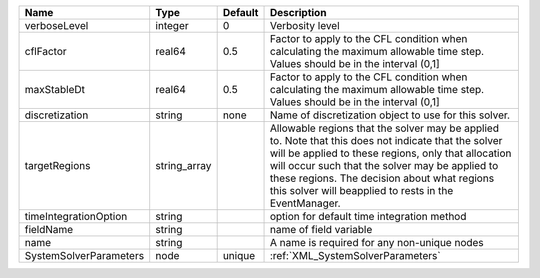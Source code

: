 

====================== ============ ======= ====================================================================================================================================================================================================================================================================================================================== 
Name                   Type         Default Description                                                                                                                                                                                                                                                                                                            
====================== ============ ======= ====================================================================================================================================================================================================================================================================================================================== 
verboseLevel           integer      0       Verbosity level                                                                                                                                                                                                                                                                                                        
cflFactor              real64       0.5     Factor to apply to the CFL condition when calculating the maximum allowable time step. Values should be in the interval (0,1]                                                                                                                                                                                          
maxStableDt            real64       0.5     Factor to apply to the CFL condition when calculating the maximum allowable time step. Values should be in the interval (0,1]                                                                                                                                                                                          
discretization         string       none    Name of discretization object to use for this solver.                                                                                                                                                                                                                                                                  
targetRegions          string_array         Allowable regions that the solver may be applied to. Note that this does not indicate that the solver will be applied to these regions, only that allocation will occur such that the solver may be applied to these regions. The decision about what regions this solver will beapplied to rests in the EventManager. 
timeIntegrationOption  string               option for default time integration method                                                                                                                                                                                                                                                                             
fieldName              string               name of field variable                                                                                                                                                                                                                                                                                                 
name                   string               A name is required for any non-unique nodes                                                                                                                                                                                                                                                                            
SystemSolverParameters node         unique  :ref:`XML_SystemSolverParameters`                                                                                                                                                                                                                                                                                      
====================== ============ ======= ====================================================================================================================================================================================================================================================================================================================== 


